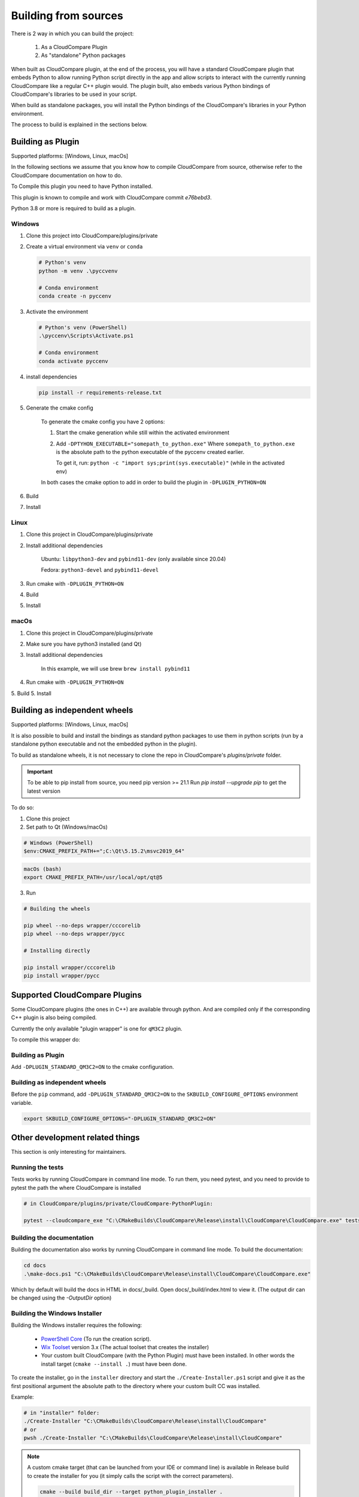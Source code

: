 Building from sources
=====================

There is 2 way in which you can build the project:

    1. As a CloudCompare Plugin
    2. As "standalone" Python packages

When built as CloudCompare plugin, at the end of the process,
you will have a standard CloudCompare plugin that embeds Python to
allow running Python script directly in the app and allow scripts to interact with
the currently running CloudCompare like a regular C++ plugin would.
The plugin built, also embeds various Python bindings of
CloudCompare's libraries to be used in your script.

When build as standalone packages, you will install the Python bindings
of the CloudCompare's libraries in your Python environment.

The process to build is explained in the sections below.


Building as Plugin
------------------

Supported platforms: [Windows, Linux, macOs]

In the following sections we assume that you know
how to compile CloudCompare from source, otherwise refer
to the CloudCompare documentation on how to do.


To Compile this plugin you need to have Python installed.

This plugin is known to compile and work with CloudCompare
commit `e76bebd3`.

Python 3.8 or more is required to build as a plugin.

Windows
_______

1. Clone this project into CloudCompare/plugins/private
2. Create a virtual environment via ``venv`` or ``conda``

   .. code-block::

       # Python's venv
       python -m venv .\pyccvenv

       # Conda environment
       conda create -n pyccenv

3. Activate the environment

   .. code-block::

       # Python's venv (PowerShell)
       .\pyccenv\Scripts\Activate.ps1

       # Conda environment
       conda activate pyccenv

4. install dependencies

   .. code-block::

       pip install -r requirements-release.txt

5. Generate the cmake config

    To generate the cmake config you have 2 options:

    1. Start the cmake generation while still within the activated environment

    2. Add ``-DPTYHON_EXECUTABLE="somepath_to_python.exe"``
       Where ``somepath_to_python.exe`` is the absolute path to the python executable
       of the pyccenv created earlier.

       To get it, run: ``python -c "import sys;print(sys.executable)"`` (while in the activated env)

    In both cases the cmake option to add in order to build the plugin in ``-DPLUGIN_PYTHON=ON``


6. Build
7. Install


Linux
_____


1. Clone this project in CloudCompare/plugins/private
2. Install additional dependencies

    Ubuntu: ``libpython3-dev`` and ``pybind11-dev`` (only available since 20.04)

    Fedora: ``python3-devel`` and  ``pybind11-devel``


3. Run cmake with ``-DPLUGIN_PYTHON=ON``
4. Build
5. Install


macOs
_____

1. Clone this project in CloudCompare/plugins/private
2. Make sure you have python3 installed (and Qt)
3. Install additional dependencies

    In this example, we will use brew
    ``brew install pybind11``

4. Run cmake with ``-DPLUGIN_PYTHON=ON``
5. Build
5. Install

Building as independent wheels
-------------------------------

Supported platforms: [Windows, Linux, macOs]

It is also possible to build and install the bindings as standard python
packages to use them in python scripts (run by a standalone python executable
and not the embedded python in the plugin).

To build as standalone wheels, it is not necessary to clone the repo
in CloudCompare's `plugins/private` folder.


.. important::

    To be able to pip install from source, you need pip version >= 21.1
    Run  `pip install --upgrade pip` to get the latest version

To do so:

1. Clone this project

2. Set path to Qt (Windows/macOs)

.. code-block:: PowerShell

    # Windows (PowerShell)
    $env:CMAKE_PREFIX_PATH+=";C:\Qt\5.15.2\msvc2019_64"

.. code-block:: bash

    macOs (bash)
    export CMAKE_PREFIX_PATH=/usr/local/opt/qt@5

3. Run

.. code-block:: console

    # Building the wheels

    pip wheel --no-deps wrapper/cccorelib
    pip wheel --no-deps wrapper/pycc

    # Installing directly

    pip install wrapper/cccorelib
    pip install wrapper/pycc


Supported CloudCompare Plugins
------------------------------

Some CloudCompare plugins (the ones in C++) are available through python.
And are compiled only if the corresponding C++ plugin is also being compiled.

Currently the only available "plugin wrapper" is one for ``qM3C2`` plugin.

To compile this wrapper do:

Building as Plugin
__________________

Add ``-DPLUGIN_STANDARD_QM3C2=ON`` to the cmake configuration.

Building as independent wheels
______________________________

Before the ``pip`` command, add ``-DPLUGIN_STANDARD_QM3C2=ON``
to the ``SKBUILD_CONFIGURE_OPTIONS`` environment variable.


.. code-block:: bash

    export SKBUILD_CONFIGURE_OPTIONS="-DPLUGIN_STANDARD_QM3C2=ON"



Other development related things
--------------------------------

This section is only interesting for maintainers.


Running the tests
_________________

Tests works by running CloudCompare in command line mode.
To run them, you need pytest, and you need to provide to pytest the path the where CloudCompare is installed

.. code-block::

    # in CloudCompare/plugins/private/CloudCompare-PythonPlugin:

    pytest --cloudcompare_exe "C:\CMakeBuilds\CloudCompare\Release\install\CloudCompare\CloudCompare.exe" tests

Building the documentation
__________________________

Building the documentation also works by running CloudCompare in command line mode.
To build the documentation:

.. code-block::

    cd docs
    .\make-docs.ps1 "C:\CMakeBuilds\CloudCompare\Release\install\CloudCompare\CloudCompare.exe"

Which by default will build the docs in HTML in docs/_build. Open docs/_build/index.html to view it.
(The output dir can be changed using the `-OutputDir` option)


Building the Windows Installer
______________________________

Building the Windows installer requires the following:

 - `PowerShell Core`_ (To run the creation script).
 - `Wix Toolset`_ version 3.x (The actual toolset that creates the installer)
 - Your custom built CloudCompare (with the Python Plugin) must have been installed.
   In other words the install target (``cmake --install .``) must have been done.


To create the installer, go in the ``installer`` directory and start the ``./Create-Installer.ps1`` script
and give it as the first positional argument the absolute path to the directory where your custom built CC
was installed.

Example:

.. code-block::

    # in "installer" folder:
    ./Create-Installer "C:\CMakeBuilds\CloudCompare\Release\install\CloudCompare"
    # or
    pwsh ./Create-Installer "C:\CMakeBuilds\CloudCompare\Release\install\CloudCompare"

.. note::

    A custom cmake target (that can be launched from your IDE or command line)
    is available in Release build to create the installer for you
    (it simply calls the script with the correct parameters).

    .. code-block::

        cmake --build build_dir --target python_plugin_installer .

.. _PowerShell Core: https://github.com/PowerShell/PowerShell
.. _Wix Toolset: https://wixtoolset.org/
